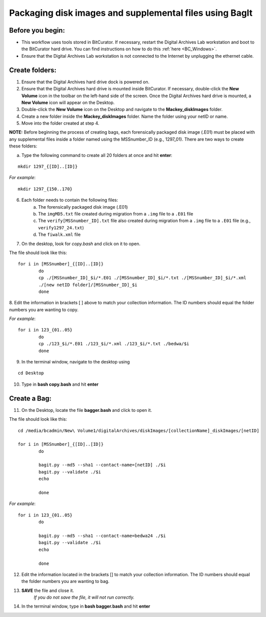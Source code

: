 .. _creatingBags:

========================================================
Packaging disk images and supplemental files using BagIt
========================================================

-----------------
Before you begin:
-----------------

* This workflow uses tools stored in BitCurator. If necessary, restart the Digital Archives Lab workstation and boot to the BitCurator hard drive. You can find instructions on how to do this :ref:`here <BC_Windows>`.
* Ensure that the Digital Archives Lab workstation is not connected to the Internet by unplugging the ethernet cable.

---------------
Create folders:
---------------

1. Ensure that the Digital Archives hard drive dock is powered on. 
2. Ensure that the Digital Archives hard drive is mounted inside BitCurator. If necessary, double-click the **New Volume** icon in the toolbar on the left-hand side of the screen. Once the Digital Archives hard drive is mounted, a **New Volume** icon will appear on the Desktop.
3. Double-click the **New Volume** icon on the Desktop and navigate to the **Mackey_diskImages** folder.
4. Create a new folder inside the **Mackey_diskImages** folder. Name the folder using your netID or name.
5. Move into the folder created at step 4.

**NOTE:** Before beginning the process of creating bags, each forensically packaged disk image (.E01) must be placed with any supplemental files inside a folder named using the MSSnumber_ID (e.g., 1297_01). There are two ways to create these folders:
	
	
a. Type the following command to create all 20 folders at once and hit **enter**:

::

	mkdir 1297_{[ID]..[ID]}
	
*For example*::

	mkdir 1297_{150..170}
	
6. Each folder needs to contain the following files:
	a. The forensically packaged disk image (.E01)
	b. The ``imgMD5.txt`` file created during migration from a ``.img`` file to a ``.E01`` file
	c. The ``verify[MSSnumber_ID].txt`` file also created during migration from a ``.img`` file to a ``.E01`` file (e.g., ``verify1297_24.txt``)
	d. The ``fiwalk.xml`` file
	
7. On the desktop, look for *copy.bash* and click on it to open. 

The file should look like this:
	
::
	
	for i in [MSSnumber]_{[ID]..[ID]}
		do
		cp ./[MSSnumber_ID]_$i/*.E01 ./[MSSnumber_ID]_$i/*.txt ./[MSSnumber_ID]_$i/*.xml 
		./[new netID folder]/[MSSnumber_ID]_$i
		done
		
8. Edit the information in brackets [ ] above to match your collection information. The ID numbers should equal
the folder numbers you are wanting to copy. 
		
*For example*::

	for i in 123_{01..05}
		do
		cp ./123_$i/*.E01 ./123_$i/*.xml ./123_$i/*.txt ./bedwa/$i
		done
		
9. In the terminal window, navigate to the desktop using 

:: 

	cd Desktop

10. Type in **bash copy.bash** and hit **enter**

------------
Create a Bag:
------------

11. On the Desktop, locate the file **bagger.bash** and click to open it.

The file should look like this: 

::
	
	cd /media/bcadmin/New\ Volume1/digitalArchives/diskImages/[collectionName]_diskImages/[netID]
	
	for i in [MSSnumber]_{[ID]..[ID]}
		do
		
		bagit.py --md5 --sha1 --contact-name=[netID] ./$i
		bagit.py --validate ./$i
		echo
		
		done
		
*For example*::

	for i in 123_{01..05}
		do
		
		bagit.py --md5 --sha1 --contact-name=bedwa24 ./$i
		bagit.py --validate ./$i
		echo
		
		done

12. Edit the information located in the brackets [] to match your collection information. The ID numbers should equal the folder numbers you are wanting to bag. 
		
13. **SAVE** the file and close it.
	*If you do not save the file, it will not run correctly.* 
	
14. In the terminal window, type in **bash bagger.bash** and hit **enter**
